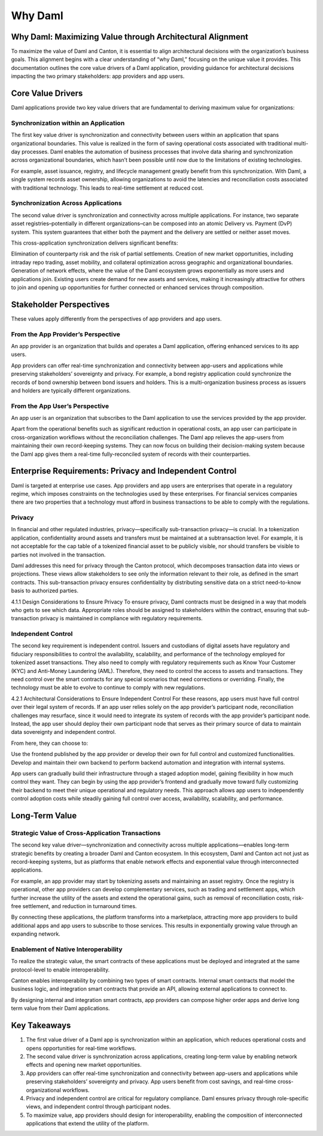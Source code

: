 Why Daml
########

Why Daml: Maximizing Value through Architectural Alignment
**********************************************************
To maximize the value of Daml and Canton, it is essential to align architectural decisions with the organization’s business goals. This alignment begins with a clear understanding of “why Daml,” focusing on the unique value it provides. This documentation outlines the core value drivers of a Daml application, providing guidance for architectural decisions impacting the two primary stakeholders: app providers and app users.

Core Value Drivers
******************
Daml applications provide two key value drivers that are fundamental to deriving maximum value for organizations:

Synchronization within an Application
=====================================
The first key value driver is synchronization and connectivity between users within an application that spans organizational boundaries. This value is realized in the form of saving operational costs associated with traditional multi-day processes. Daml enables the automation of business processes that involve data sharing and synchronization across organizational boundaries, which hasn’t been possible until now due to the limitations of existing technologies. 
  
For example, asset issuance, registry, and lifecycle management greatly benefit from this synchronization. With Daml, a single system records asset ownership, allowing organizations to avoid the latencies and reconciliation costs associated with traditional technology. This leads to real-time settlement at reduced cost.

Synchronization Across Applications
===================================
The second value driver is synchronization and connectivity across multiple applications. For instance, two separate asset registries–potentially in different organizations–can be composed into an atomic Delivery vs. Payment (DvP) system. This system guarantees that either both the payment and the delivery are settled or neither asset moves.

This cross-application synchronization delivers significant benefits:

Elimination of counterparty risk and the risk of partial settlements.
Creation of new market opportunities, including intraday repo trading, asset mobility, and collateral optimization across geographic and organizational boundaries.
Generation of network effects, where the value of the Daml ecosystem grows exponentially as more users and applications join. Existing users create demand for new assets and services, making it increasingly attractive for others to join and opening up opportunities for further connected or enhanced services through composition.

Stakeholder Perspectives
************************
These values apply differently from the perspectives of app providers and app users.

From the App Provider’s Perspective
===================================
An app provider is an organization that builds and operates a Daml application, offering enhanced services to its app users.

App providers can offer real-time synchronization and connectivity between app-users and applications while preserving stakeholders’ sovereignty and privacy. For example, a bond registry application could synchronize the records of bond ownership between bond issuers and holders. This is a multi-organization business process as issuers and holders are typically different organizations.

From the App User’s Perspective
===============================
An app user is an organization that subscribes to the Daml application to use the services provided by the app provider.

Apart from the operational benefits such as significant reduction in operational costs, an app user can participate in cross-organization workflows without the reconciliation challenges. The Daml app relieves the app-users from maintaining their own record-keeping systems. They can now focus on building their decision-making system because the Daml app gives them a real-time fully-reconciled system of records with their counterparties.

Enterprise Requirements: Privacy and Independent Control
********************************************************
Daml is targeted at enterprise use cases. App providers and app users are enterprises that operate in a regulatory regime, which imposes constraints on the technologies used by these enterprises. For financial services companies there are two properties that a technology must afford in business transactions to be able to comply with the regulations.

Privacy
=======
In financial and other regulated industries, privacy—specifically sub-transaction privacy—is crucial. In a tokenization application, confidentiality around assets and transfers must be maintained at a subtransaction level. For example, it is not acceptable for the cap table of a tokenized financial asset to be publicly visible, nor should transfers be visible to parties not involved in the transaction.

Daml addresses this need for privacy through the Canton protocol, which decomposes transaction data into views or projections. These views allow stakeholders to see only the information relevant to their role, as defined in the smart contracts. This sub-transaction privacy ensures confidentiality by distributing sensitive data on a strict need-to-know basis to authorized parties.

4.1.1 Design Considerations to Ensure Privacy
To ensure privacy, Daml contracts must be designed in a way that models who gets to see which data. Appropriate roles should be assigned to stakeholders within the contract, ensuring that sub-transaction privacy is maintained in compliance with regulatory requirements.

Independent Control
===================
The second key requirement is independent control. Issuers and custodians of digital assets have regulatory and fiduciary responsibilities to control the availability, scalability, and performance of the technology employed for tokenized asset transactions. They also need to comply with regulatory requirements such as Know Your Customer (KYC) and Anti-Money Laundering (AML). Therefore, they need to control the access to assets and transactions. They need control over the smart contracts for any special scenarios that need corrections or overriding. Finally, the technology must be able to evolve to continue to comply with new regulations.

4.2.1 Architectural Considerations to Ensure Independent Control
For these reasons, app users must have full control over their legal system of records. If an app user relies solely on the app provider’s participant node, reconciliation challenges may resurface, since it would need to integrate its system of records with the app provider’s participant node. Instead, the app user should deploy their own participant node that serves as their primary source of data to maintain data sovereignty and independent control.

From here, they can choose to:

Use the frontend published by the app provider or develop their own for full control and customized functionalities.
Develop and maintain their own backend to perform backend automation and integration with internal systems. 

App users can gradually build their infrastructure through a staged adoption model, gaining flexibility in how much control they want. They can begin by using the app provider’s frontend and gradually move toward fully customizing their backend to meet their unique operational and regulatory needs. This approach allows app users to independently control adoption costs while steadily gaining full control over access, availability, scalability, and performance. 

Long-Term Value
***************
Strategic Value of Cross-Application Transactions
=================================================
The second key value driver—synchronization and connectivity across multiple applications—enables long-term strategic benefits by creating a broader Daml and Canton ecosystem. In this ecosystem, Daml and Canton act not just as record-keeping systems, but as platforms that enable network effects and exponential value through interconnected applications.

For example, an app provider may start by tokenizing assets and maintaining an asset registry. Once the registry is operational, other app providers can develop complementary services, such as trading and settlement apps, which further increase the utility of the assets and extend the operational gains, such as removal of reconciliation costs, risk-free settlement, and reduction in turnaround times.

By connecting these applications, the platform transforms into a marketplace, attracting more app providers to build additional apps and app users to subscribe to those services. This results in exponentially growing value through an expanding network.

Enablement of Native Interoperability
=====================================
To realize the strategic value, the smart contracts of these applications must be deployed and integrated at the same protocol-level to enable interoperability. 

Canton enables interoperability by combining two types of smart contracts. Internal smart contracts that model the business logic, and integration smart contracts that provide an API, allowing external applications to connect to. 

By designing internal and integration smart contracts, app providers can compose higher order apps and derive long term value from their Daml applications.

Key Takeaways
*************
1. The first value driver of a Daml app is synchronization within an application, which reduces operational costs and opens opportunities for real-time workflows.
2. The second value driver is synchronization across applications, creating long-term value by enabling network effects and opening new market opportunities.
3. App providers can offer real-time synchronization and connectivity between app-users and applications while preserving stakeholders’ sovereignty and privacy. App users benefit from cost savings, and real-time cross-organizational workflows.
4. Privacy and independent control are critical for regulatory compliance. Daml ensures privacy through role-specific views, and independent control through participant nodes.
5. To maximize value, app providers should design for interoperability, enabling the composition of interconnected applications that extend the utility of the platform.

